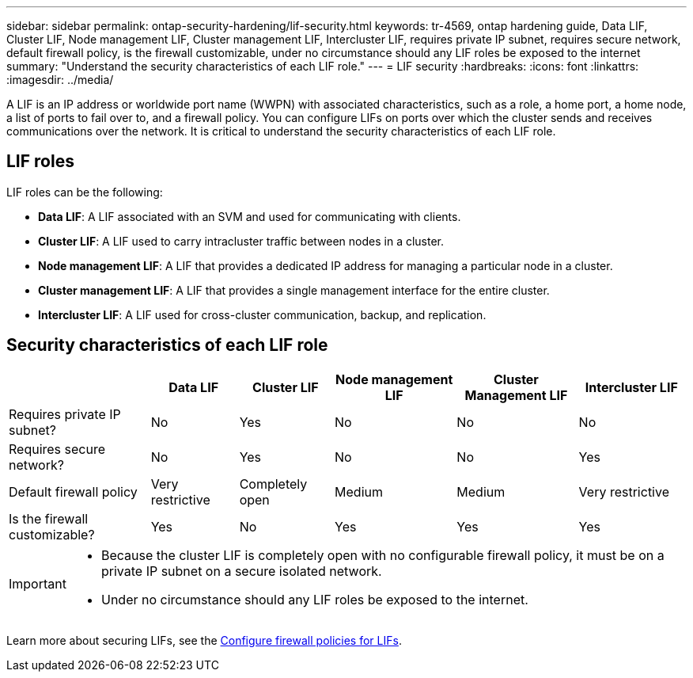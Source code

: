 ---
sidebar: sidebar
permalink: ontap-security-hardening/lif-security.html
keywords: tr-4569, ontap hardening guide, Data LIF, Cluster LIF, Node management LIF, Cluster management LIF, Intercluster LIF, requires private IP subnet, requires secure network, default firewall policy, is the firewall customizable, under no circumstance should any LIF roles be exposed to the internet
summary: "Understand the security characteristics of each LIF role."
---
= LIF security
:hardbreaks:
:icons: font
:linkattrs:
:imagesdir: ../media/

[.lead]
A LIF is an IP address or worldwide port name (WWPN) with associated characteristics, such as a role, a home port, a home node, a list of ports to fail over to, and a firewall policy. You can configure LIFs on ports over which the cluster sends and receives communications over the network. It is critical to understand the security characteristics of each LIF role. 

== LIF roles

LIF roles can be the following:

* *Data LIF*: A LIF associated with an SVM and used for communicating with clients.
* *Cluster LIF*: A LIF used to carry intracluster traffic between nodes in a cluster.
* *Node management LIF*: A LIF that provides a dedicated IP address for managing a particular node in a cluster.
* *Cluster management LIF*: A LIF that provides a single management interface for the entire cluster.
* *Intercluster LIF*: A LIF used for cross-cluster communication, backup, and replication.

== Security characteristics of each LIF role

[width="100%",cols="21%,13%,14%,18%,18%,16%",options="header",]
|===
| |Data LIF |Cluster LIF |Node management LIF |Cluster Management LIF |Intercluster LIF
|Requires private IP subnet? |No |Yes |No |No |No
|Requires secure network? |No |Yes |No |No |Yes
|Default firewall policy |Very restrictive |Completely open |Medium |Medium |Very restrictive
|Is the firewall customizable? |Yes |No |Yes |Yes |Yes
|===

[IMPORTANT]
====
* Because the cluster LIF is completely open with no configurable firewall policy, it must be on a private IP subnet on a secure isolated network.
* Under no circumstance should any LIF roles be exposed to the internet.
====

Learn more about securing LIFs, see the link:../networking/configure_firewall_policies_for_lifs.html[Configure firewall policies for LIFs].

//6-24-24 ontapdoc-1938
